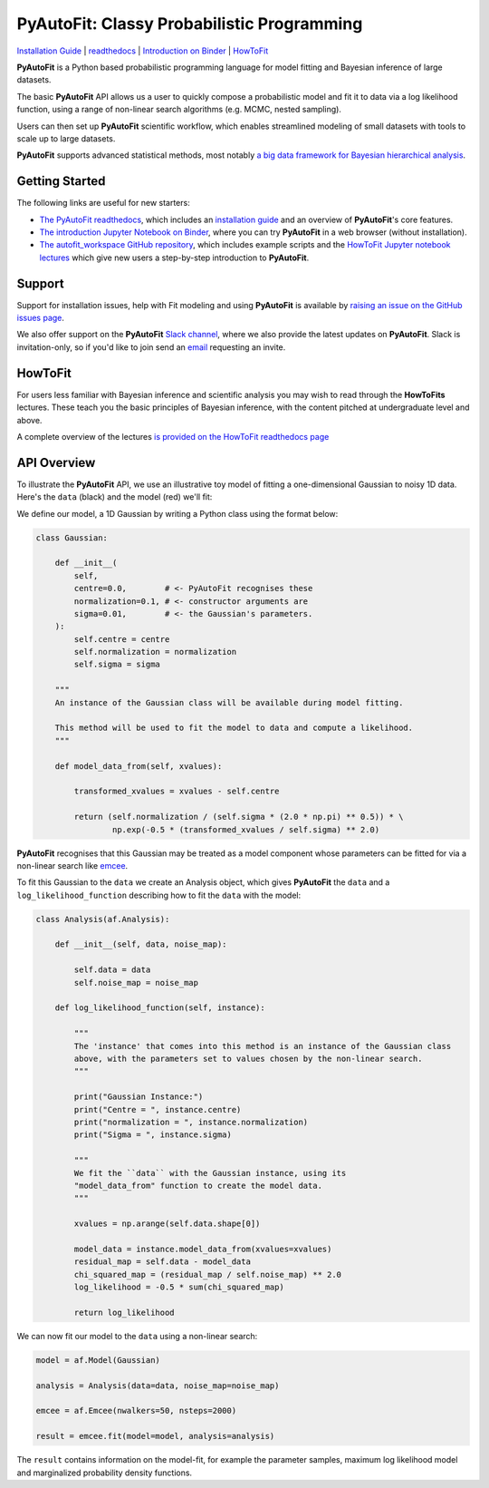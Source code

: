 PyAutoFit: Classy Probabilistic Programming
===========================================

.. |binder| image:: https://mybinder.org/badge_logo.svg
   :target: https://mybinder.org/v2/gh/Jammy2211/autofit_workspace/HEAD

.. |RTD| image:: https://readthedocs.org/projects/pyautofit/badge/?version=latest
    :target: https://pyautofit.readthedocs.io/en/latest/?badge=latest
    :alt: Documentation Status

.. |Tests| image:: https://github.com/rhayes777/PyAutoFit/actions/workflows/main.yml/badge.svg
   :target: https://github.com/rhayes777/PyAutoFit/actions

.. |Build| image:: https://github.com/rhayes777/PyAutoBuild/actions/workflows/release.yml/badge.svg
   :target: https://github.com/rhayes777/PyAutoBuild/actions

.. |JOSS| image:: https://joss.theoj.org/papers/10.21105/joss.02550/status.svg
   :target: https://doi.org/10.21105/joss.02550

|binder| |Tests| |Build| |RTD| |JOSS|

`Installation Guide <https://pyautofit.readthedocs.io/en/latest/installation/overview.html>`_ |
`readthedocs <https://pyautofit.readthedocs.io/en/latest/index.html>`_ |
`Introduction on Binder <https://mybinder.org/v2/gh/Jammy2211/autofit_workspace/release?filepath=notebooks/overview/overview_1_the_basics.ipynb>`_ |
`HowToFit <https://pyautofit.readthedocs.io/en/latest/howtofit/howtofit.html>`_

**PyAutoFit** is a Python based probabilistic programming language for model fitting and Bayesian inference
of large datasets.

The basic **PyAutoFit** API allows us a user to quickly compose a probabilistic model and fit it to data via a
log likelihood function, using a range of non-linear search algorithms (e.g. MCMC, nested sampling).

Users can then set up **PyAutoFit** scientific workflow, which enables streamlined modeling of small
datasets with tools to scale up to large datasets.

**PyAutoFit** supports advanced statistical methods, most
notably `a big data framework for Bayesian hierarchical analysis <https://pyautofit.readthedocs.io/en/latest/features/graphical.html>`_.

Getting Started
---------------

The following links are useful for new starters:

- `The PyAutoFit readthedocs <https://pyautofit.readthedocs.io/en/latest>`_, which includes an `installation guide <https://pyautofit.readthedocs.io/en/latest/installation/overview.html>`_ and an overview of **PyAutoFit**'s core features.

- `The introduction Jupyter Notebook on Binder <https://mybinder.org/v2/gh/Jammy2211/autofit_workspace/release?filepath=notebooks/overview/overview_1_the_basics.ipynb>`_, where you can try **PyAutoFit** in a web browser (without installation).

- `The autofit_workspace GitHub repository <https://github.com/Jammy2211/autofit_workspace>`_, which includes example scripts and the `HowToFit Jupyter notebook lectures <https://github.com/Jammy2211/autofit_workspace/tree/master/notebooks/howtofit>`_ which give new users a step-by-step introduction to **PyAutoFit**.

Support
-------

Support for installation issues, help with Fit modeling and using **PyAutoFit** is available by
`raising an issue on the GitHub issues page <https://github.com/rhayes777/PyAutoFit/issues>`_.

We also offer support on the **PyAutoFit** `Slack channel <https://pyautoFit.slack.com/>`_, where we also provide the
latest updates on **PyAutoFit**. Slack is invitation-only, so if you'd like to join send
an `email <https://github.com/Jammy2211>`_ requesting an invite.

HowToFit
--------

For users less familiar with Bayesian inference and scientific analysis you may wish to read through
the **HowToFits** lectures. These teach you the basic principles of Bayesian inference, with the
content pitched at undergraduate level and above.

A complete overview of the lectures `is provided on the HowToFit readthedocs page <https://pyautofit.readthedocs.io/en/latest/howtofit/howtofit.htmll>`_

API Overview
------------

To illustrate the **PyAutoFit** API, we use an illustrative toy model of fitting a one-dimensional Gaussian to
noisy 1D data. Here's the ``data`` (black) and the model (red) we'll fit:

.. image:: https://raw.githubusercontent.com/rhayes777/PyAutoFit/master/files/toy_model_fit.png
  :width: 400

We define our model, a 1D Gaussian by writing a Python class using the format below:

.. code-block:: python

    class Gaussian:

        def __init__(
            self,
            centre=0.0,        # <- PyAutoFit recognises these
            normalization=0.1, # <- constructor arguments are
            sigma=0.01,        # <- the Gaussian's parameters.
        ):
            self.centre = centre
            self.normalization = normalization
            self.sigma = sigma

        """
        An instance of the Gaussian class will be available during model fitting.

        This method will be used to fit the model to data and compute a likelihood.
        """

        def model_data_from(self, xvalues):

            transformed_xvalues = xvalues - self.centre

            return (self.normalization / (self.sigma * (2.0 * np.pi) ** 0.5)) * \
                    np.exp(-0.5 * (transformed_xvalues / self.sigma) ** 2.0)

**PyAutoFit** recognises that this Gaussian may be treated as a model component whose parameters can be fitted for via
a non-linear search like `emcee <https://github.com/dfm/emcee>`_.

To fit this Gaussian to the ``data`` we create an Analysis object, which gives **PyAutoFit** the ``data`` and a
``log_likelihood_function`` describing how to fit the ``data`` with the model:

.. code-block:: python

    class Analysis(af.Analysis):

        def __init__(self, data, noise_map):

            self.data = data
            self.noise_map = noise_map

        def log_likelihood_function(self, instance):

            """
            The 'instance' that comes into this method is an instance of the Gaussian class
            above, with the parameters set to values chosen by the non-linear search.
            """

            print("Gaussian Instance:")
            print("Centre = ", instance.centre)
            print("normalization = ", instance.normalization)
            print("Sigma = ", instance.sigma)

            """
            We fit the ``data`` with the Gaussian instance, using its
            "model_data_from" function to create the model data.
            """

            xvalues = np.arange(self.data.shape[0])

            model_data = instance.model_data_from(xvalues=xvalues)
            residual_map = self.data - model_data
            chi_squared_map = (residual_map / self.noise_map) ** 2.0
            log_likelihood = -0.5 * sum(chi_squared_map)

            return log_likelihood

We can now fit our model to the ``data`` using a non-linear search:

.. code-block:: python

    model = af.Model(Gaussian)

    analysis = Analysis(data=data, noise_map=noise_map)

    emcee = af.Emcee(nwalkers=50, nsteps=2000)

    result = emcee.fit(model=model, analysis=analysis)

The ``result`` contains information on the model-fit, for example the parameter samples, maximum log likelihood
model and marginalized probability density functions.